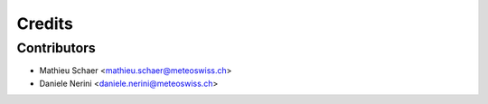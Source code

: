 =======
Credits
=======

Contributors
------------

* Mathieu Schaer  <mathieu.schaer@meteoswiss.ch>
* Daniele Nerini  <daniele.nerini@meteoswiss.ch>

